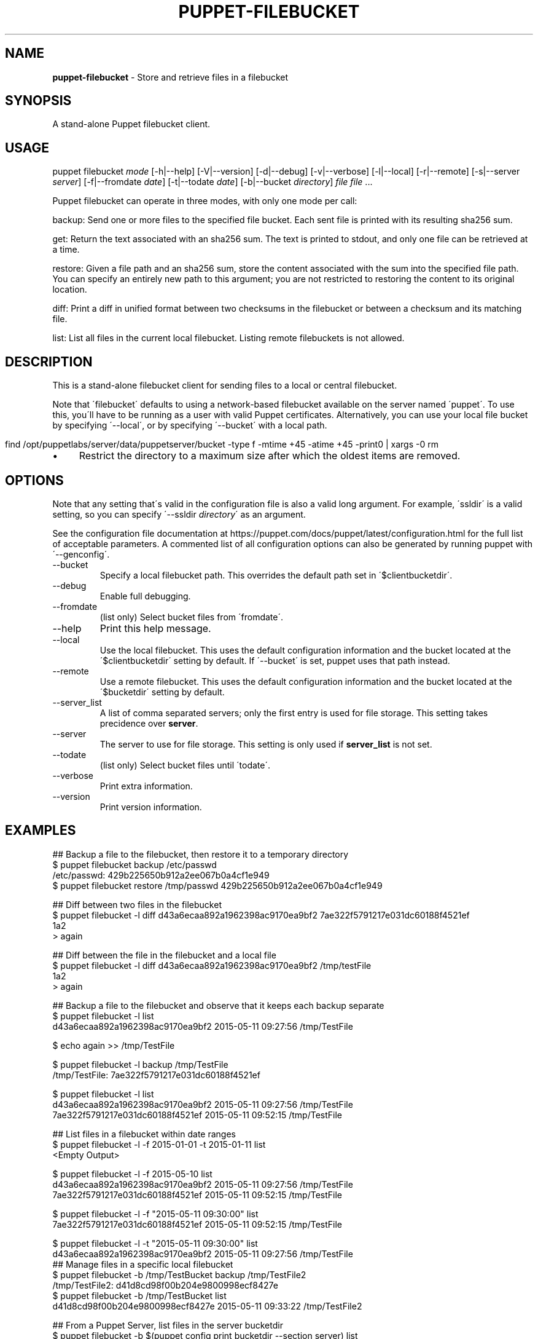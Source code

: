 .\" generated with Ronn/v0.7.3
.\" http://github.com/rtomayko/ronn/tree/0.7.3
.
.TH "PUPPET\-FILEBUCKET" "8" "February 2021" "Puppet, Inc." "Puppet manual"
.
.SH "NAME"
\fBpuppet\-filebucket\fR \- Store and retrieve files in a filebucket
.
.SH "SYNOPSIS"
A stand\-alone Puppet filebucket client\.
.
.SH "USAGE"
puppet filebucket \fImode\fR [\-h|\-\-help] [\-V|\-\-version] [\-d|\-\-debug] [\-v|\-\-verbose] [\-l|\-\-local] [\-r|\-\-remote] [\-s|\-\-server \fIserver\fR] [\-f|\-\-fromdate \fIdate\fR] [\-t|\-\-todate \fIdate\fR] [\-b|\-\-bucket \fIdirectory\fR] \fIfile\fR \fIfile\fR \.\.\.
.
.P
Puppet filebucket can operate in three modes, with only one mode per call:
.
.P
backup: Send one or more files to the specified file bucket\. Each sent file is printed with its resulting sha256 sum\.
.
.P
get: Return the text associated with an sha256 sum\. The text is printed to stdout, and only one file can be retrieved at a time\.
.
.P
restore: Given a file path and an sha256 sum, store the content associated with the sum into the specified file path\. You can specify an entirely new path to this argument; you are not restricted to restoring the content to its original location\.
.
.P
diff: Print a diff in unified format between two checksums in the filebucket or between a checksum and its matching file\.
.
.P
list: List all files in the current local filebucket\. Listing remote filebuckets is not allowed\.
.
.SH "DESCRIPTION"
This is a stand\-alone filebucket client for sending files to a local or central filebucket\.
.
.P
Note that \'filebucket\' defaults to using a network\-based filebucket available on the server named \'puppet\'\. To use this, you\'ll have to be running as a user with valid Puppet certificates\. Alternatively, you can use your local file bucket by specifying \'\-\-local\', or by specifying \'\-\-bucket\' with a local path\.
.
.IP "" 4
.
.nf

  find /opt/puppetlabs/server/data/puppetserver/bucket \-type f \-mtime +45 \-atime +45 \-print0 | xargs \-0 rm
.
.fi
.
.IP "" 0
.
.IP "\(bu" 4
Restrict the directory to a maximum size after which the oldest items are removed\.
.
.IP "" 0
.
.SH "OPTIONS"
Note that any setting that\'s valid in the configuration file is also a valid long argument\. For example, \'ssldir\' is a valid setting, so you can specify \'\-\-ssldir \fIdirectory\fR\' as an argument\.
.
.P
See the configuration file documentation at https://puppet\.com/docs/puppet/latest/configuration\.html for the full list of acceptable parameters\. A commented list of all configuration options can also be generated by running puppet with \'\-\-genconfig\'\.
.
.TP
\-\-bucket
Specify a local filebucket path\. This overrides the default path set in \'$clientbucketdir\'\.
.
.TP
\-\-debug
Enable full debugging\.
.
.TP
\-\-fromdate
(list only) Select bucket files from \'fromdate\'\.
.
.TP
\-\-help
Print this help message\.
.
.TP
\-\-local
Use the local filebucket\. This uses the default configuration information and the bucket located at the \'$clientbucketdir\' setting by default\. If \'\-\-bucket\' is set, puppet uses that path instead\.
.
.TP
\-\-remote
Use a remote filebucket\. This uses the default configuration information and the bucket located at the \'$bucketdir\' setting by default\.
.
.TP
\-\-server_list
A list of comma separated servers; only the first entry is used for file storage\. This setting takes precidence over \fBserver\fR\.
.
.TP
\-\-server
The server to use for file storage\. This setting is only used if \fBserver_list\fR is not set\.
.
.TP
\-\-todate
(list only) Select bucket files until \'todate\'\.
.
.TP
\-\-verbose
Print extra information\.
.
.TP
\-\-version
Print version information\.
.
.SH "EXAMPLES"
.
.nf

## Backup a file to the filebucket, then restore it to a temporary directory
$ puppet filebucket backup /etc/passwd
/etc/passwd: 429b225650b912a2ee067b0a4cf1e949
$ puppet filebucket restore /tmp/passwd 429b225650b912a2ee067b0a4cf1e949

## Diff between two files in the filebucket
$ puppet filebucket \-l diff d43a6ecaa892a1962398ac9170ea9bf2 7ae322f5791217e031dc60188f4521ef
1a2
> again

## Diff between the file in the filebucket and a local file
$ puppet filebucket \-l diff d43a6ecaa892a1962398ac9170ea9bf2 /tmp/testFile
1a2
> again

## Backup a file to the filebucket and observe that it keeps each backup separate
$ puppet filebucket \-l list
d43a6ecaa892a1962398ac9170ea9bf2 2015\-05\-11 09:27:56 /tmp/TestFile

$ echo again >> /tmp/TestFile

$ puppet filebucket \-l backup /tmp/TestFile
/tmp/TestFile: 7ae322f5791217e031dc60188f4521ef

$ puppet filebucket \-l list
d43a6ecaa892a1962398ac9170ea9bf2 2015\-05\-11 09:27:56 /tmp/TestFile
7ae322f5791217e031dc60188f4521ef 2015\-05\-11 09:52:15 /tmp/TestFile

## List files in a filebucket within date ranges
$ puppet filebucket \-l \-f 2015\-01\-01 \-t 2015\-01\-11 list
<Empty Output>

$ puppet filebucket \-l \-f 2015\-05\-10 list
d43a6ecaa892a1962398ac9170ea9bf2 2015\-05\-11 09:27:56 /tmp/TestFile
7ae322f5791217e031dc60188f4521ef 2015\-05\-11 09:52:15 /tmp/TestFile

$ puppet filebucket \-l \-f "2015\-05\-11 09:30:00" list
7ae322f5791217e031dc60188f4521ef 2015\-05\-11 09:52:15 /tmp/TestFile

$ puppet filebucket \-l \-t "2015\-05\-11 09:30:00" list
d43a6ecaa892a1962398ac9170ea9bf2 2015\-05\-11 09:27:56 /tmp/TestFile
## Manage files in a specific local filebucket
$ puppet filebucket \-b /tmp/TestBucket backup /tmp/TestFile2
/tmp/TestFile2: d41d8cd98f00b204e9800998ecf8427e
$ puppet filebucket \-b /tmp/TestBucket list
d41d8cd98f00b204e9800998ecf8427e 2015\-05\-11 09:33:22 /tmp/TestFile2

## From a Puppet Server, list files in the server bucketdir
$ puppet filebucket \-b $(puppet config print bucketdir \-\-section server) list
d43a6ecaa892a1962398ac9170ea9bf2 2015\-05\-11 09:27:56 /tmp/TestFile
7ae322f5791217e031dc60188f4521ef 2015\-05\-11 09:52:15 /tmp/TestFile
.
.fi
.
.SH "AUTHOR"
Luke Kanies
.
.SH "COPYRIGHT"
Copyright (c) 2011 Puppet Inc\., LLC Licensed under the Apache 2\.0 License
